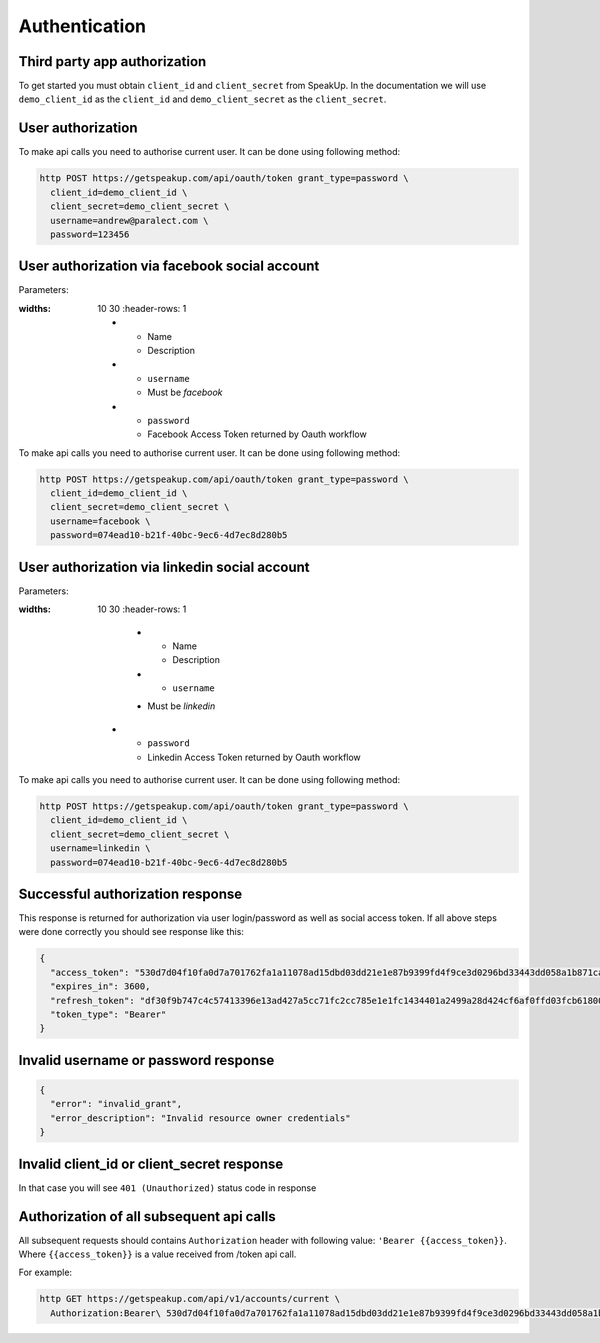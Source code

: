 ==============
Authentication
==============

Third party app authorization
-----------------------------

To get started you must obtain ``client_id`` and ``client_secret`` from SpeakUp.
In the documentation we will use ``demo_client_id`` as the ``client_id``
and ``demo_client_secret`` as the ``client_secret``.

User authorization
------------------

To make api calls you need to authorise current user. It can be done using following method:

.. code-block:: bash

  http POST https://getspeakup.com/api/oauth/token grant_type=password \
    client_id=demo_client_id \
    client_secret=demo_client_secret \
    username=andrew@paralect.com \
    password=123456


User authorization via facebook social account
----------------------------------------------

Parameters:

.. list-table::
:widths: 10 30
  :header-rows: 1

  * - Name
    - Description

  * - ``username``
    - Must be `facebook`

  * - ``password``
    - Facebook Access Token returned by Oauth workflow

To make api calls you need to authorise current user. It can be done using following method:

.. code-block:: bash

  http POST https://getspeakup.com/api/oauth/token grant_type=password \
    client_id=demo_client_id \
    client_secret=demo_client_secret \
    username=facebook \
    password=074ead10-b21f-40bc-9ec6-4d7ec8d280b5


User authorization via linkedin social account
----------------------------------------------

Parameters:

.. list-table::
:widths: 10 30
  :header-rows: 1

    * - Name
      - Description

    * - ``username``
    - Must be `linkedin`

  * - ``password``
    - Linkedin Access Token returned by Oauth workflow

To make api calls you need to authorise current user. It can be done using following method:

.. code-block:: bash

  http POST https://getspeakup.com/api/oauth/token grant_type=password \
    client_id=demo_client_id \
    client_secret=demo_client_secret \
    username=linkedin \
    password=074ead10-b21f-40bc-9ec6-4d7ec8d280b5



Successful authorization response
---------------------------------
This response is returned for authorization via user login/password as well as social access token.
If all above steps were done correctly you should see response like this:

.. code-block:: javascript

  {
    "access_token": "530d7d04f10fa0d7a701762fa1a11078ad15dbd03dd21e1e87b9399fd4f9ce3d0296bd33443dd058a1b871cacac0e765",
    "expires_in": 3600,
    "refresh_token": "df30f9b747c4c57413396e13ad427a5cc71fc2cc785e1e1fc1434401a2499a28d424cf6af0ffd03fcb6180089fbfad59",
    "token_type": "Bearer"
  }

Invalid username or password response
-------------------------------------

.. code-block:: javascript

  {
    "error": "invalid_grant",
    "error_description": "Invalid resource owner credentials"
  }

Invalid client_id or client_secret response
-------------------------------------------

In that case you will see ``401 (Unauthorized)`` status code in response


Authorization of all subsequent api calls
-----------------------------------------

All subsequent requests should contains ``Authorization`` header with following value: ``'Bearer {{access_token}}``.
Where ``{{access_token}}`` is a value received from /token api call.

For example:

.. code-block:: bash

  http GET https://getspeakup.com/api/v1/accounts/current \
    Authorization:Bearer\ 530d7d04f10fa0d7a701762fa1a11078ad15dbd03dd21e1e87b9399fd4f9ce3d0296bd33443dd058a1b871cacac0e765